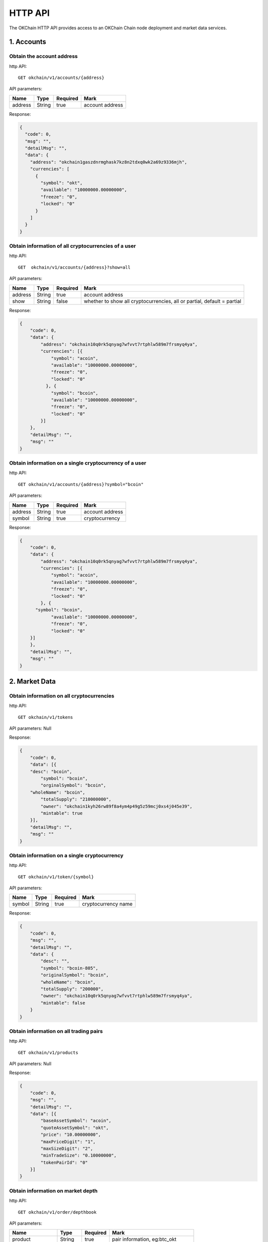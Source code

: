 HTTP API
========

The OKChain HTTP API provides access to an OKChain Chain node deployment
and market data services.

1. Accounts
-----------

Obtain the account address
~~~~~~~~~~~~~~~~~~~~~~~~~~

http API:

::

    GET okchain/v1/accounts/{address}

API parameters:

+-----------+----------+------------+-------------------+
| Name      | Type     | Required   | Mark              |
+===========+==========+============+===================+
| address   | String   | true       | account address   |
+-----------+----------+------------+-------------------+

Response:

.. code:: json

        {
          "code": 0,
          "msg": "",
          "detailMsg": "",
          "data": {
            "address": "okchain1gaszdnrmghask7kz8n2tdxq0wk2a69z9336mjh",
            "currencies": [
              {
                "symbol": "okt",
                "available": "10000000.00000000",
                "freeze": "0",
                "locked": "0"
              }
            ]
          }
        }
        

Obtain information of all cryptocurrencies of a user
~~~~~~~~~~~~~~~~~~~~~~~~~~~~~~~~~~~~~~~~~~~~~~~~~~~~

http API:

::

    GET  okchain/v1/accounts/{address}?show=all

API parameters:

+-----------+----------+------------+---------------------------------------------------------------------------+
| Name      | Type     | Required   | Mark                                                                      |
+===========+==========+============+===========================================================================+
| address   | String   | true       | account address                                                           |
+-----------+----------+------------+---------------------------------------------------------------------------+
| show      | String   | false      | whether to show all cryptocurrencies, all or partial, default = partial   |
+-----------+----------+------------+---------------------------------------------------------------------------+

Response:

.. code:: json

    {
        "code": 0,
        "data": {
            "address": "okchain10q0rk5qnyag7wfvvt7rtphlw589m7frsmyq4ya",
            "currencies": [{
                "symbol": "acoin",
                "available": "10000000.00000000",
                "freeze": "0",
                "locked": "0"
              }, {
                "symbol": "bcoin",
                "available": "10000000.00000000",
                "freeze": "0",
                "locked": "0"
            }]
        },
        "detailMsg": "",
        "msg": ""
    }

Obtain information on a single cryptocurrency of a user
~~~~~~~~~~~~~~~~~~~~~~~~~~~~~~~~~~~~~~~~~~~~~~~~~~~~~~~

http API:

::

    GET okchain/v1/accounts/{address}?symbol="bcoin"

API parameters:

+-----------+----------+------------+-------------------+
| Name      | Type     | Required   | Mark              |
+===========+==========+============+===================+
| address   | String   | true       | account address   |
+-----------+----------+------------+-------------------+
| symbol    | String   | true       | cryptocurrency    |
+-----------+----------+------------+-------------------+

Response:

.. code:: json

    {
        "code": 0,
        "data": {
            "address": "okchain10q0rk5qnyag7wfvvt7rtphlw589m7frsmyq4ya",
            "currencies": [{
                "symbol": "acoin",
                "available": "10000000.00000000",
                "freeze": "0",
                "locked": "0"
            }, {
          "symbol": "bcoin",
                "available": "10000000.00000000",
                "freeze": "0",
                "locked": "0"
        }]
        },
        "detailMsg": "",
        "msg": ""
    }

2. Market Data
--------------

Obtain information on all cryptocurrencies
~~~~~~~~~~~~~~~~~~~~~~~~~~~~~~~~~~~~~~~~~~

http API:

::

    GET okchain/v1/tokens

API parameters: Null

Response:

.. code:: json

    {
        "code": 0,
        "data": [{
        "desc": "bcoin",
            "symbol": "bcoin",
            "orginalSymbol": "bcoin",
        "wholeName": "bcoin",
            "totalSupply": "210000000",
            "owner": "okchain1kyh26rw89f8a4ym4p49g5z59mcj0xs4j045e39",
            "mintable": true
        }],
        "detailMsg": "",
        "msg": ""
    }

Obtain information on a single cryptocurrency
~~~~~~~~~~~~~~~~~~~~~~~~~~~~~~~~~~~~~~~~~~~~~

http API:

::

    GET okchain/v1/token/{symbol}

API parameters:

+----------+----------+------------+-----------------------+
| Name     | Type     | Required   | Mark                  |
+==========+==========+============+=======================+
| symbol   | String   | true       | cryptocurrency name   |
+----------+----------+------------+-----------------------+

Response:

.. code:: json

    {
        "code": 0,
        "msg": "",
        "detailMsg": "",
        "data": {
            "desc": "",
            "symbol": "bcoin-805",
            "originalSymbol": "bcoin",
            "wholeName": "bcoin",
            "totalSupply": "200000",
            "owner": "okchain10q0rk5qnyag7wfvvt7rtphlw589m7frsmyq4ya",
            "mintable": false
        }
    }

Obtain information on all trading pairs
~~~~~~~~~~~~~~~~~~~~~~~~~~~~~~~~~~~~~~~

http API:

::

    GET okchain/v1/products

API parameters: Null

Response:

.. code:: json

    {
        "code": 0,
        "msg": "",
        "detailMsg": "",
        "data": [{
            "baseAssetSymbol": "acoin",
            "quoteAssetSymbol": "okt",
            "price": "10.00000000",
            "maxPriceDigit": "1",
            "maxSizeDigit": "2",
            "minTradeSize": "0.10000000",
            "tokenPairId": "0"
        }]
    }

Obtain information on market depth
~~~~~~~~~~~~~~~~~~~~~~~~~~~~~~~~~~

http API:

::

    GET okchain/v1/order/depthbook

API parameters:

+--------------------+----------+------------+--------------------------------------+
| Name               | Type     | Required   | Mark                                 |
+====================+==========+============+======================================+
| product            | String   | true       | pair information, eg:btc\_okt        |
+--------------------+----------+------------+--------------------------------------+
| [STRIKEOUT:size]   | Number   | false      | tier(maxSize:200), v1 fixed at 200   |
+--------------------+----------+------------+--------------------------------------+

Response:

::

    {
        "code": 0,
        "data": {
            "asks": [{ // Order: asc
                "price": "string",
                "quantity": "string"
            }],
            "bids": [{ // Order: desc
                "price": "string",
                "quantity": "string"
            }]
        },
        "msg": "string"
    }

Obtain candlestick data
~~~~~~~~~~~~~~~~~~~~~~~

http API:

::

    GET okchain/v1/candles/{product}?granularity=21600&size=1000

API parameters:

\|Name \|Type \|Required\|Example\|Mark\| \|:---:\|:---:\|:------:\|:---
: \|:-------:\| \|product\|String\| true\|bcoin\_okt\|pair Name\|
\|granularity\|int\|false\|18060\|time granularity, time granularity,
unit=second, default = 60,
eg.[60/180/300/900/1800/3600/7200/14400/21600/43200/86400/604800]equal
to{1min,3min,5min,15min,30min,1hour,2hour,4hour,6hour,12hour,1day,1week}\|
\|size\|int\|false\|100\|number of candlestick data size: up to 1000
pieces of candlestick data, default = 100 \|

Response:

::

    {
        "code": 0, // 0: Successful, others: failed
        "data": [[
            "2018-07-12T04:00:00.000Z", // Creation time
            "6343.3587", // Open
            "6345.0453", // High
            "6142.2336", // Low
            "6186.8354", // Close
            "8429.75582698" // Volume
        ]],
        "detailMsg": "string",
        "msg": "string"
    }

Obtain all market data
~~~~~~~~~~~~~~~~~~~~~~

http API:

::

    GET okchain/v1/tickers

API parameters:

+---------+--------+------------+--------------------------------------+
| Name    | Type   | Required   | Mark                                 |
+=========+========+============+======================================+
| count   | int    | false      | number of data size, default = 100   |
+---------+--------+------------+--------------------------------------+

Response:

.. code:: json


    {
        "code": 0,
        "data": [{
            "close": "29.777",
            "high": "55.44",
            "low": "22.22",
            "open": "55.44",
            "price": "29.777",
            "product": "bcoin-2ac_okt",
            "symbol": "bcoin-2ac_okt",
            "timestamp": "2019-07-25T09:49:04.954Z",
            "volume": "266.64"
        }],
        "detailMsg": "",
        "msg": ""
    }

Obtain the latest transaction history of a pair
~~~~~~~~~~~~~~~~~~~~~~~~~~~~~~~~~~~~~~~~~~~~~~~

http API:

::

    GET okchain/v1/matches

API parameters:

+-----------+----------+------------+-----------------------------------------+
| Name      | Type     | Required   | Mark                                    |
+===========+==========+============+=========================================+
| product   | String   | true       | pair                                    |
+-----------+----------+------------+-----------------------------------------+
| start     | int      | false      | start date (timestamp, unit = second)   |
+-----------+----------+------------+-----------------------------------------+
| end       | int      | false      | end date (timestamp, unit = second)     |
+-----------+----------+------------+-----------------------------------------+
| page      | int      | false      | page number                             |
+-----------+----------+------------+-----------------------------------------+
| perPage   | int      | false      | size per page                           |
+-----------+----------+------------+-----------------------------------------+

Response:

.. code:: json

    {
      "code": 0,
      "msg": "",
      "detailMsg": "",
      "data": {
        "data": [
            {
              "timestamp": 1559790137,
              "blockHeight": 386355,
              "product": "acoin-564_okt",
              "price": 3,
              "volume": 0.25
            },
            {
              "timestamp": 1559789554,
              "blockHeight": 386159,
              "product": "acoin-564_okt",
              "price": 1.9999,
              "volume": 2.9999
            },
            {
              "timestamp": 1559788804,
              "blockHeight": 385931,
              "product": "acoin-564_okt",
              "price": 1,
              "volume": 1
            }
        ],
        "paramPage": {
            "page": 1,
            "perPage": 50,
            "total": 3
        }
      }
    }

3. Transactions
---------------

Placement (in base)
~~~~~~~~~~~~~~~~~~~

http API:

::

    POST okchain/v1/txs

post order:

::

    {
        "tx": {
            "msg": [{
                "type": "order/new",
                "value": {
                    "BatchNumber": "0", //Optional (to be omitted), for backend testing
                    "Sender": "okchain1t2cvfv58764q4wdly7qjx5d2z89lewvwq2448n", //Sender address
                    "Product": "mycoin_okt",
                    "Side": "BUY",
                    "Price": "1",
                    "Quantity": "0.1"
                }
            }],
            "signatures": [{
                "pub_key": {
                    "type": "tendermint/PubKeySecp256k1",
                    "value": "AsfvubxdC51g5kpHh3ibtjEsm0INdvrpOgrzw/BcGExK"
                },
                "signature": "xce6VKVxf5nmOumEqVK2n8QiZG3mBi9P+SGTvDCHLAZxP9p8/zS/+VhVzWGI7tppW2uGNz/iToubTvHTd4y9KA=="
            }],
            "memo": "jin tian ye yao jia you ya"
        },
        "mode": "block"
    }

Signature: (use the private key to generate a signature on the
information signature)

.. code:: json

    {
        "account_number": "0",
        "chain_id": "okchain",
        "memo": "jin tian ye yao jia you ya",
        "msgs": [{
             "BatchNumber": "0",
             "Price": "1",
             "Product": "mycoin_okt",
             "Quantity": "0.1",
             "Sender": "okchain1t2cvfv58764q4wdly7qjx5d2z89lewvwq2448n",
             "Side": "BUY"
        }],
        "sequence": "4"
    }

Response:

::

    {
        "height": "97",
        "txhash": "E270C8DB83C1C1E03C090656BB96A8539B94A19F4C6F6D1A1E10428C6BA0CA8B",
        "logs": [{
            "msg_index": "0",
            "success": true,
            "log": ""
        }],
        "gas_wanted": "200000",
        "gas_used": "55151",
        "tags": [{
            "key": "action",
            "value": "new"
            }, {
                "key": "orderId",
                "value": "ID0000000097-1"
            }, {
                "key": "batch_number", //Optional
                "value": "1"
            }
        }]
    }

Taker (in base)
~~~~~~~~~~~~~~~

http API:

::

    POST okchain/v1/txs

post order:

::

    {
        "tx": {
            "msg": [{
                "type": "order/cancel",
                "value": {
                    "Sender": "cosmos1ln5zguv3pccm59e4dmdtjxuw24a0cv7p4v8cl8",
                    "OrderId": "ID0000000006-0000"
                }
            }],
            "signatures": [{
                "pub_key": {
                    "type": "tendermint/PubKeySecp256k1",
                    "value": "AtXflms2umhaIZ4MX4pVFr23y3im37LXz+yvUNnDirtJ" //Public key
                },
                "signature": "/bPROoTE3yBBT9tLb6MzDIdHQHUeRvASRteoJ2aDW00/xEkUqS0zzWxf6GF87Fu1f3uNXle5b0rYOxqbi5IeuA=="
            }],
            "memo": "" //Remarks
        },
        "mode": "block" //sync mode returns after checkTx, async mode returns immediately, block mode returns after block generation
    }

Signature:

::

    {
        "account_number": "0", //Account serial number on blockchain
        "chain_id": "okchain",
        "memo": "",
        "msgs": [{
            "OrderId": "ID0000000006-0000",
            "Sender": "cosmos1ln5zguv3pccm59e4dmdtjxuw24a0cv7p4v8cl8"
        }],
        "sequence": "13" //The account sends transaction serial number
    }

Response:

::

    {
        "height": "99",
        "txhash": "DD7B4552433912580431F58BBABADF93F50C511B9F7BDC711CFD81B6DD65364B",//transaction hash
        "logs": [{
            "msg_index": "0",
            "success": true,
            "log": ""
        }],
        "gas_wanted": "200000",
        "gas_used": "91073",
        "tags": [{
            "key": "action",
            "value": "cancel"
            }, {
                "key": "orderId",
                "value": "ID0000000097-1"
            }
        }]
    }

Transfer (in base)
~~~~~~~~~~~~~~~~~~

http API:

::

    POST okchain/v1/txs

post order:

.. code:: json

    {
        "tx": {
            "msg": [{
                "type": "cosmos-sdk/MsgSend",
                "value": {
                    "from_address": "cosmos1jckxfddx3w8m288srv4m4ueyxpas2fuc3wclru",
                    "to_address": "cosmos1c97ekk5a5907a0wkd6wxy903sytnytr4mjfgze",
                    "amount": [{
                        "denom": "okt",
                        "amount": "1000000000000000000"
                    }]
                }
            }],
            "signatures": [{
                "pub_key": {
                    "type": "tendermint/PubKeySecp256k1",
                    "value": "Ar2qgMNVp0DHOuO3TRBHtirkEwV5LXign7kJomL6WeX2"
                },
                "signature": "wy4e2eQfJ0oew6Dta0SAV7qAmsc6YUDwYUqiIj1htdFVREGQz0inVNOS4YEuhLbFlV9ZvHMASCOf1hzqnhsB5w=="
            }],
            "memo": ""
        },
        "mode": "block"
    }

Signature: (use the private key to generate a signature on the
information signature)

.. code:: json

    {
        "account_number": "0",
        "chain_id": "okchain",
        "memo": "",
        "msgs": [{
            "type": "cosmos-sdk/MsgSend",
            "value": {
                "amount": [{
                    "amount": "1000000000000000000",
                    "denom": "okt"
                }],
                "from_address": "cosmos1jckxfddx3w8m288srv4m4ueyxpas2fuc3wclru",
                "to_address": "cosmos1c97ekk5a5907a0wkd6wxy903sytnytr4mjfgze"
            }
        }],
        "sequence": "13"
    }

Response:

.. code:: json

    {
        "height": "96",
        "txhash": "24EEA9C89959509F945792DD0AFD8A2064444CA3E863E2B7C6D78ED646FF8AAF",
        "logs": [
            {
                "msg_index": "0",
                "success": true,
                "log": ""
            }
        ],
        "gas_wanted": "200000",
        "gas_used": "39218",
        "tags": [{
            "key": "action",
            "value": "send"
            }, {
                "key": "sender",
                "value": "okchain1t2cvfv58764q4wdly7qjx5d2z89lewvwq2448n"
            }, {
                "key": "recipient",
                "value": "okchain1ejwsk9wgwrcwgmee785vjf2a7su7erryhet8eh"   
        }]
    }

Unfilled order
~~~~~~~~~~~~~~

http API:

::

    GET okchain/v1/order/list/open？product=mycoin_okt&address=cosmos1hghms6dtm8quxegrkcnw4wnzj5e5sc4am0gxyr&start=1556541851&end=1556541851&page=0&perPage=50

API parameters:

+-----------+----------+------------+-------------------+
| Name      | Type     | Required   | Mark              |
+===========+==========+============+===================+
| product   | String   | false      | pair              |
+-----------+----------+------------+-------------------+
| address   | String   | true       | address           |
+-----------+----------+------------+-------------------+
| start     | int      | false      | start timestamp   |
+-----------+----------+------------+-------------------+
| end       | int      | false      | end timestamp     |
+-----------+----------+------------+-------------------+
| side      | string   | false      | BUY/SELL          |
+-----------+----------+------------+-------------------+
| page      | int      | false      | page id           |
+-----------+----------+------------+-------------------+
| perPage   | int      | false      | size per page     |
+-----------+----------+------------+-------------------+

Response:

Parameters: No product parameters are sent when obtaining information on
all trading pair orders

Response:

::

    {
        "code": "0",
        "msg": "",
        "detailMsg": "",
        "data": {
            "data":[
                {
                    "TxHash":"2144D0F85B67D9508066004400BF8044010ED5FC4B43417F9A44CDC3EBAD9765",
                    "OrderId": "O0000000008-0000",
                    "Sender": "cosmos1hghms6dtm8quxegrkcnw4wnzj5e5sc4am0gxyr",
                    "Product": "mycoin_okt",
                    "Side": "BUY",
                    "Price": "10.000000000000000000",
                    "Quantity": "1.100000000000000000",
                    "Status": "0",  //(0-5) -> (Open, Filled, Cancelled, Expired,
                    // PartialFilledCancelled, PartialFilledExpired)
                    "FilledAvgPrice": "10.000000000000000000",
                    "RemainQuantity": "0.100000000000000000",
                    "Timestamp": "1553842734"
                },
            ],
            "paramPage": {
                "total": "3",
                "page": 1,
                "perPage": 50,
            }
        }
    }

Past order
~~~~~~~~~~

http API:

::

    GET okchain/v1/order/list/closed

API parameters:address, product, start, end, page, perPage. No product
parameters are sent when obtaining information on all trading pair
orders

+--------------+----------+------------+----------------------------------------------------+
| Name         | Type     | Required   | Mark                                               |
+==============+==========+============+====================================================+
| product      | String   | false      | pair                                               |
+--------------+----------+------------+----------------------------------------------------+
| address      | String   | true       | address                                            |
+--------------+----------+------------+----------------------------------------------------+
| side         | String   | false      | Need "BULL","SELL" even if the string is absent    |
+--------------+----------+------------+----------------------------------------------------+
| hideNoFill   | int      | false      | cancel orders or overdue orders 0:Open 1: Hidden   |
+--------------+----------+------------+----------------------------------------------------+
| start        | int      | false      | start timestamp                                    |
+--------------+----------+------------+----------------------------------------------------+
| end          | int      | false      | end timestamp                                      |
+--------------+----------+------------+----------------------------------------------------+
| page         | int      | false      | page id                                            |
+--------------+----------+------------+----------------------------------------------------+
| perPage      | int      | false      | size per page                                      |
+--------------+----------+------------+----------------------------------------------------+

Response:

::

    {
        "code": "0",
        "msg": "",
        "detailMsg": "",
        "data": {
            "data":[
                {
                    "TxHash": "2144D0F85B67D9508066004400BF8044010ED5FC4B43417F9A44CDC3EBAD9765",
                    "OrderId": "O0000000008-0000",
                    "Sender": "cosmos1hghms6dtm8quxegrkcnw4wnzj5e5sc4am0gxyr",
                    "Product": "mycoin_okt",
                    "Side": "BUY",
                    "Price": "10.000000000000000000",
                    "Quantity": "1.100000000000000000",
                    "Status": "0",  //(0-5) -> (Open, Filled, Cancelled, Expired,
                     // PartialFilledCancelled, PartialFilledExpired)
                    "FilledAvgPrice": "10.000000000000000000",
                    "RemainQuantity": "0.100000000000000000",
                    "Timestamp": "1553842734"
                },
            ],
        "paramPage": {
            "total": "3",
            "page": 1,
            "perPage": 50,
        }
    }

Transaction history on-chain
~~~~~~~~~~~~~~~~~~~~~~~~~~~~

http API:

::

    GET okchain/v1/block_tx_hashes/{blockHeight}

parameters: blockHeight, int type

response: txHash table，string type

::

        [
            "hash1",
            "hash2",
            ...
        ]

Fee history
~~~~~~~~~~~

http API:

::

    GET okchain/v1/fees

API parameters:

+-----------+----------+------------+-------------------+
| Name      | Type     | Required   | Mark              |
+===========+==========+============+===================+
| address   | String   | true       | account address   |
+-----------+----------+------------+-------------------+
| page      | int      | false      | page id           |
+-----------+----------+------------+-------------------+
| perPage   | int      | false      | size per page     |
+-----------+----------+------------+-------------------+

Response:

::

    {
        "code": 0,
        "msg": "",
        "detailMsg": "",
        "data": {
            "data": [
                {
                    "address": "okchain1lzekrp7dezrs940m7c0nnhjvyhlzppnaf6vjsy",
                    "fee": "0.01250000okt",
                    "feeType": "transfer",  // Fee type: transfer/new/cancel/expire/deal
                    "timestamp": 1558407348
                }
            ],
        "paramPage": {
        "page": 1,
        "perPage": 50,
        "total": 1
            }
        }
    }

4. Orders
---------

Obtain transaction details
~~~~~~~~~~~~~~~~~~~~~~~~~~

http API:

::

    GET okchain/v1/deals

API parameters:

+-----------+----------+------------+---------------------------------------------------+
| Name      | Type     | Required   | Mark                                              |
+===========+==========+============+===================================================+
| address   | String   | true       | account address                                   |
+-----------+----------+------------+---------------------------------------------------+
| product   | String   | false      | pair                                              |
+-----------+----------+------------+---------------------------------------------------+
| side      | String   | false      | need "BUY", "SELL" even if the string is absent   |
+-----------+----------+------------+---------------------------------------------------+
| start     | int      | false      | start date (timestamp, unit = second)             |
+-----------+----------+------------+---------------------------------------------------+
| end       | int      | false      | end date (timestamp, unit = second)               |
+-----------+----------+------------+---------------------------------------------------+
| page      | int      | false      | page id                                           |
+-----------+----------+------------+---------------------------------------------------+
| perPage   | int      | false      | size per page                                     |
+-----------+----------+------------+---------------------------------------------------+

Response:

.. code:: json

    {
        "code": 0,
        "msg": "",
        "detailMsg": "",
        "data": {
            "data": [
                {
                    "timestamp": 1558407585,
                    "blockHeight": 463,
                    "orderId": "ID0000000463-1",
                    "sender": "okchain15wv9q08rv0f8dg08scv2ps45hs6v8qx37466qj",
                    "product": "mycoin_okt",
                    "side": "SELL",
                    "price": 10,
                    "volume": 1,
                    "fee": "0.00400000okt"
                },
                {
                    "timestamp": 1558407585,
                    "blockHeight": 463,
                    "orderId": "ID0000000010-1",
                    "sender": "okchain1lzekrp7dezrs940m7c0nnhjvyhlzppnaf6vjsy",
                    "product": "mycoin_okt",
                    "side": "BUY",
                    "price": 10,
                    "volume": 1,
                    "fee": "0.00400000okt"
                }
            ],
            "paramPage": {
                "page": 1,
                "perPage": 50,
                "total": 2
            }
        }
    }

Obtain transaction records
~~~~~~~~~~~~~~~~~~~~~~~~~~

http API:

::

    GET okchain/v1/transactions

API parameters:

+-----------+----------+------------+-----------------------------------------------------+
| Name      | Type     | Required   | Mark                                                |
+===========+==========+============+=====================================================+
| address   | string   | true       | user address                                        |
+-----------+----------+------------+-----------------------------------------------------+
| type      | int      | false      | order type, 1:Transfer, 2:NewOrder, 3:CancelOrder   |
+-----------+----------+------------+-----------------------------------------------------+
| start     | int      | false      | start date                                          |
+-----------+----------+------------+-----------------------------------------------------+
| end       | int      | false      | end date                                            |
+-----------+----------+------------+-----------------------------------------------------+
| page      | int      | false      | page id                                             |
+-----------+----------+------------+-----------------------------------------------------+
| perPage   | int      | false      | size per page                                       |
+-----------+----------+------------+-----------------------------------------------------+

Response:

::

    {
        "code": 0,
        "msg": "",
        "detailMsg": "",
        "data": {
            "data": [
                {
                    "txHash":"3BEE2A0FDDD5EB077236879E139DC565580139F61ED6E391B2557D4A8F74BE83",
                    "type": 1,  // 1:Transfer, 2:NewOrder, 3:CancelOrder
                    "address": "okchain1lzekrp7dezrs940m7c0nnhjvyhlzppnaf6vjsy",
                    "symbol": "okt",
                    "side": 3,  // 1:buy, 2:sell, 3:from, 4:to
                    "quantity": "1.00000000",
                    "fee": "0.01250000okt",
                    "timestamp": 1558407348
                },
            ],
            "paramPage": {
                "page": 1,
                "perPage": 50,
                "total": 10
            }
        }
    }

5. Blocks
---------

Obtain the latest information on blocks
~~~~~~~~~~~~~~~~~~~~~~~~~~~~~~~~~~~~~~~

http API:

::

    GET okchain/v1/blocks/latest

API parameters: Null

Response:

.. code:: json

        {
          "block_meta": {
            "block_id": {
              "hash": "BF623CD9248E2721C12F757A9AAD505DACAD6166903AB0D4E7A6669B4E02BA84",
              "parts": {
                "total": "1",
                "hash": "368C05B48E428C71FCB0C5E2962BD1DC9C0BEC96759D5733C0F141FA7EA7C1A1"
              }
            },
            "header": {
              "version": {
                "block": "10",
                "app": "0"
              },
              "chain_id": "okchain",
              "height": "433",
              "time": "2019-07-23T06:57:30.775579Z",
              "num_txs": "0",
              "total_txs": "18",
              "last_block_id": {
                "hash": "0DBD77228438CA65F11DD675428E4B7DC9904AC11A9C9AB5D8182C1A250F0AF1",
                "parts": {
                  "total": "1",
                  "hash": "9222C8B073CA130AB057467DD63E45E556DA2314F2EC7CA7B0ACDC738170CCD5"
                }
              },
              "last_commit_hash": "761C584E0EF03D7812AB16B2A9DE27BB5E6DA954BC19F32D303A634ADE84DB6E",
              "data_hash": "",
              "validators_hash": "DEFD0C2394B21CF2DD2A49054E968C8754AB0CD20F31804028FA499A40358B19",
              "next_validators_hash": "DEFD0C2394B21CF2DD2A49054E968C8754AB0CD20F31804028FA499A40358B19",
              "consensus_hash": "048091BC7DDC283F77BFBF91D73C44DA58C3DF8A9CBC867405D8B7F3DAADA22F",
              "app_hash": "F8F901256CA9F12C253BB6E79144473BF41476A1BB49CA202A788D19CBD65683",
              "last_results_hash": "",
              "evidence_hash": "",
              "proposer_address": "D4640375843B281A9656B3B755D0B227ACDE13D9"
            }
          },
          "block": {
            "header": {
              "version": {
                "block": "10",
                "app": "0"
              },
              "chain_id": "okchain",
              "height": "433",
              "time": "2019-07-23T06:57:30.775579Z",
              "num_txs": "0",
              "total_txs": "18",
              "last_block_id": {
                "hash": "0DBD77228438CA65F11DD675428E4B7DC9904AC11A9C9AB5D8182C1A250F0AF1",
                "parts": {
                  "total": "1",
                  "hash": "9222C8B073CA130AB057467DD63E45E556DA2314F2EC7CA7B0ACDC738170CCD5"
                }
              },
              "last_commit_hash": "761C584E0EF03D7812AB16B2A9DE27BB5E6DA954BC19F32D303A634ADE84DB6E",
              "data_hash": "",
              "validators_hash": "DEFD0C2394B21CF2DD2A49054E968C8754AB0CD20F31804028FA499A40358B19",
              "next_validators_hash": "DEFD0C2394B21CF2DD2A49054E968C8754AB0CD20F31804028FA499A40358B19",
              "consensus_hash": "048091BC7DDC283F77BFBF91D73C44DA58C3DF8A9CBC867405D8B7F3DAADA22F",
              "app_hash": "F8F901256CA9F12C253BB6E79144473BF41476A1BB49CA202A788D19CBD65683",
              "last_results_hash": "",
              "evidence_hash": "",
              "proposer_address": "D4640375843B281A9656B3B755D0B227ACDE13D9"
            },
            "data": {
              "txs": null
            },
            "evidence": {
              "evidence": null
            },
            "last_commit": {
              "block_id": {
                "hash": "0DBD77228438CA65F11DD675428E4B7DC9904AC11A9C9AB5D8182C1A250F0AF1",
                "parts": {
                  "total": "1",
                  "hash": "9222C8B073CA130AB057467DD63E45E556DA2314F2EC7CA7B0ACDC738170CCD5"
                }
              },
              "precommits": [
                {
                  "type": 2,
                  "height": "432",
                  "round": "0",
                  "block_id": {
                    "hash": "0DBD77228438CA65F11DD675428E4B7DC9904AC11A9C9AB5D8182C1A250F0AF1",
                    "parts": {
                      "total": "1",
                      "hash": "9222C8B073CA130AB057467DD63E45E556DA2314F2EC7CA7B0ACDC738170CCD5"
                    }
                  },
                  "timestamp": "2019-07-23T06:57:30.775579Z",
                  "validator_address": "6B6B879EEC588AC6D6C0A925DF40142558D92EF9",
                  "validator_index": "0",
                  "signature": "ZQWxt3dKDp7Rl6WuHJDcUr4HPrvDFf1pIUk7L/+f5hP5koL2NNM5GwjgzMzXfUXDfY6FvswXccut9150j/V2Dw=="
                },
                {
                  "type": 2,
                  "height": "432",
                  "round": "0",
                  "block_id": {
                    "hash": "0DBD77228438CA65F11DD675428E4B7DC9904AC11A9C9AB5D8182C1A250F0AF1",
                    "parts": {
                      "total": "1",
                      "hash": "9222C8B073CA130AB057467DD63E45E556DA2314F2EC7CA7B0ACDC738170CCD5"
                    }
                  },
                  "timestamp": "2019-07-23T06:57:30.775579Z",
                  "validator_address": "77E268D7F58CA2A9C81E27481DA5F8947E99E67A",
                  "validator_index": "1",
                  "signature": "lVo31wzOjdbW2LuMwoktxSoEXvfqdYp19uGqVfaLfRdlJIOcCFUXIFm8sM98qLLdZaILuQCfGzycpTUCiOhvBA=="
                },
                {
                  "type": 2,
                  "height": "432",
                  "round": "0",
                  "block_id": {
                    "hash": "0DBD77228438CA65F11DD675428E4B7DC9904AC11A9C9AB5D8182C1A250F0AF1",
                    "parts": {
                      "total": "1",
                      "hash": "9222C8B073CA130AB057467DD63E45E556DA2314F2EC7CA7B0ACDC738170CCD5"
                    }
                  },
                  "timestamp": "2019-07-23T06:57:30.877204Z",
                  "validator_address": "B576DAE9CEC142CD0E932F5821253B3DAE19B7B2",
                  "validator_index": "2",
                  "signature": "cAlEne+vWKBjDLwc9hcUYPRHRQvkWHbW8kCEHSBxdkYJJQq/c8Th1lqLRKGGGbM5ZHe6GjMWLyo88HpjmoVaDg=="
                },
                {
                  "type": 2,
                  "height": "432",
                  "round": "0",
                  "block_id": {
                    "hash": "0DBD77228438CA65F11DD675428E4B7DC9904AC11A9C9AB5D8182C1A250F0AF1",
                    "parts": {
                      "total": "1",
                      "hash": "9222C8B073CA130AB057467DD63E45E556DA2314F2EC7CA7B0ACDC738170CCD5"
                    }
                  },
                  "timestamp": "2019-07-23T06:57:30.570501Z",
                  "validator_address": "D4640375843B281A9656B3B755D0B227ACDE13D9",
                  "validator_index": "3",
                  "signature": "/R7mSWoj3qP1YlGMrHtmyxla4gjrWqnx0W57Bpy7knxR6jdFDIK8aWCiCKBm7T76FekvK/3wMg/FYuWB31GHBA=="
                }
              ]
            }
          }
        }
        

Obtain information on block height
~~~~~~~~~~~~~~~~~~~~~~~~~~~~~~~~~~

http API:

::

    GET okchain/v1/blocks/{height}

API parameters:

+----------+----------+------------+----------------+
| Name     | Type     | Required   | Mark           |
+==========+==========+============+================+
| height   | number   | true       | Block height   |
+----------+----------+------------+----------------+

Response:

.. code:: json

       {
         "block_meta": {
           "block_id": {
             "hash": "AE7D7FC321447A7F63031E28FD55CD9FF885EE73C38C62F63706C2ED3623ECFF",
             "parts": {
               "total": "1",
               "hash": "0E3BE14D6711CEEC468D44D1DB6FF702E92ACA521E8121698DD8BD521F07794F"
             }
           },
           "header": {
             "version": {
               "block": "10",
               "app": "0"
             },
             "chain_id": "okchain",
             "height": "1",
             "time": "2019-07-23T06:42:15.957762Z",
             "num_txs": "0",
             "total_txs": "0",
             "last_block_id": {
               "hash": "",
               "parts": {
                 "total": "0",
                 "hash": ""
               }
             },
             "last_commit_hash": "",
             "data_hash": "",
             "validators_hash": "DEFD0C2394B21CF2DD2A49054E968C8754AB0CD20F31804028FA499A40358B19",
             "next_validators_hash": "DEFD0C2394B21CF2DD2A49054E968C8754AB0CD20F31804028FA499A40358B19",
             "consensus_hash": "048091BC7DDC283F77BFBF91D73C44DA58C3DF8A9CBC867405D8B7F3DAADA22F",
             "app_hash": "",
             "last_results_hash": "",
             "evidence_hash": "",
             "proposer_address": "6B6B879EEC588AC6D6C0A925DF40142558D92EF9"
           }
         },
         "block": {
           "header": {
             "version": {
               "block": "10",
               "app": "0"
             },
             "chain_id": "okchain",
             "height": "1",
             "time": "2019-07-23T06:42:15.957762Z",
             "num_txs": "0",
             "total_txs": "0",
             "last_block_id": {
               "hash": "",
               "parts": {
                 "total": "0",
                 "hash": ""
               }
             },
             "last_commit_hash": "",
             "data_hash": "",
             "validators_hash": "DEFD0C2394B21CF2DD2A49054E968C8754AB0CD20F31804028FA499A40358B19",
             "next_validators_hash": "DEFD0C2394B21CF2DD2A49054E968C8754AB0CD20F31804028FA499A40358B19",
             "consensus_hash": "048091BC7DDC283F77BFBF91D73C44DA58C3DF8A9CBC867405D8B7F3DAADA22F",
             "app_hash": "",
             "last_results_hash": "",
             "evidence_hash": "",
             "proposer_address": "6B6B879EEC588AC6D6C0A925DF40142558D92EF9"
           },
           "data": {
             "txs": null
           },
           "evidence": {
             "evidence": null
           },
           "last_commit": {
             "block_id": {
               "hash": "",
               "parts": {
                 "total": "0",
                 "hash": ""
               }
             },
             "precommits": null
           }
         }
       }

Obtain Tx information based on Tx hash
~~~~~~~~~~~~~~~~~~~~~~~~~~~~~~~~~~~~~~

http API:

::

    GET okchain/v1/txs/{hash}

API parameters:

+--------+----------+------------+-----------+
| Name   | Type     | Required   | Mark      |
+========+==========+============+===========+
| hash   | string   | true       | Tx hash   |
+--------+----------+------------+-----------+

Response:

.. code:: json

        {
          "height": "468",
          "txhash": "0020A8D7EB798F223319DB636109DC00D258F2756B52F494A92BCABB14BC8BCC",
          "raw_log": "[{\"msg_index\":\"0\",\"success\":true,\"log\":\"\"}]",
          "logs": [
            {
              "msg_index": "0",
              "success": true,
              "log": ""
            }
          ],
          "tags": [
            {
              "key": "fee",
              "value": "0.01250000 okt"
            },
            {
              "key": "action",
              "value": "send"
            }
          ],
          "tx": {
            "type": "auth/StdTx",
            "value": {
              "msg": [
                {
                  "type": "token/Send",
                  "value": {
                    "from_address": "okchain1gaszdnrmghask7kz8n2tdxq0wk2a69z9336mjh",
                    "to_address": "okchain1g7c3nvac7mjgn2m9mqllgat8wwd3aptdqket5k",
                    "amount": [
                      {
                        "denom": "okt",
                        "amount": "10000.00000000"
                      }
                    ]
                  }
                }
              ],
              "signatures": [
                {
                  "pub_key": {
                    "type": "tendermint/PubKeySecp256k1",
                    "value": "AnHEWKSC/pE4VIX8rbUpQFIRA88BNv/wC7e7mHAJ0+7I"
                  },
                  "signature": "SawuipMAXPkE/JFAv0SnS9rcsCbw1EIS8ZZo3qoW7QoPLa+60jPmvQhoRJaa3o+1b1/HnoBvIsn9On8UyKRv1A=="
                }
              ],
              "memo": ""
            }
          },
          "timestamp": "2019-07-23T06:58:22Z"
        }
        

6. Staking
----------

Obtain information on all validators
~~~~~~~~~~~~~~~~~~~~~~~~~~~~~~~~~~~~

http API:

::

    GET okchain/v1/staking/validators

API parameters:Null

Response:

.. code:: json

       [
         {
           "operator_address": "okchainvaloper13q7gl0jvk79qz7fgcty3qc49g8h2prnaa4v8m4",
           "consensus_pubkey": {
             "type": "tendermint/PubKeyEd25519",
             "value": "eLwaM5se0V3xjSf1VSPNafbxo8duuPIKc/O2P4P/BQI="
           },
           "jailed": false,
           "status": 2,
           "tokens": "1.00000000",
           "delegator_shares": "1.00000000",
           "description": {
             "moniker": "node1",
             "identity": "",
             "website": "",
             "details": ""
           },
           "unbonding_height": "0",
           "unbonding_time": "1970-01-01T00:00:00Z",
           "commission": {
             "rate": "0.00000000",
             "max_rate": "0.00000000",
             "max_change_rate": "0.00000000",
             "update_time": "2019-07-23T06:42:15.957762Z"
           },
           "min_self_delegation": "1.00000000"
         },
         {
           "operator_address": "okchainvaloper1n0az59a0xt263ngeqndxqcuhx2d4yyd0mayyzc",
           "consensus_pubkey": {
             "type": "tendermint/PubKeyEd25519",
             "value": "UwQZC3vQ7mZJ0zgAh5+OiXxn4MLddjTuRsOcFoitGDE="
           },
           "jailed": false,
           "status": 2,
           "tokens": "1.00000000",
           "delegator_shares": "1.00000000",
           "description": {
             "moniker": "node0",
             "identity": "",
             "website": "",
             "details": ""
           },
           "unbonding_height": "0",
           "unbonding_time": "1970-01-01T00:00:00Z",
           "commission": {
             "rate": "0.00000000",
             "max_rate": "0.00000000",
             "max_change_rate": "0.00000000",
             "update_time": "2019-07-23T06:42:15.957762Z"
           },
           "min_self_delegation": "1.00000000"
         },
       ]
       

List all operator\_address-validator\_address pairs
~~~~~~~~~~~~~~~~~~~~~~~~~~~~~~~~~~~~~~~~~~~~~~~~~~~

http API:

::

    GET okchain/v1/staking/address

API parameters: Null

Response:

.. code:: json

       [
         {
           "operator_address": "okchainvaloper13q7gl0jvk79qz7fgcty3qc49g8h2prnaa4v8m4",
           "validator_address": "6B6B879EEC588AC6D6C0A925DF40142558D92EF9"
         },
         {
           "operator_address": "okchainvaloper1n0az59a0xt263ngeqndxqcuhx2d4yyd0mayyzc",
           "validator_address": "77E268D7F58CA2A9C81E27481DA5F8947E99E67A"
         },
       ]
       

Query corresponding account\_address through operator\_address
~~~~~~~~~~~~~~~~~~~~~~~~~~~~~~~~~~~~~~~~~~~~~~~~~~~~~~~~~~~~~~

http API:

::

    GET okchain/v1/staking/address/{OperatorAddr}/account_address 

API parameters:

+----------------+----------+------------+---------------------+
| Name           | Type     | Required   | Mark                |
+================+==========+============+=====================+
| OperatorAddr   | string   | true       | operator\_address   |
+----------------+----------+------------+---------------------+

Response:

::

    "okchain13q7gl0jvk79qz7fgcty3qc49g8h2prnaptazwn"

Query corresponding operator\_address through validator\_address
~~~~~~~~~~~~~~~~~~~~~~~~~~~~~~~~~~~~~~~~~~~~~~~~~~~~~~~~~~~~~~~~

http API:

::

    GET okchain/v1/staking/address/{ValidatorAddr}/validator_address

API parameters:

+-----------------+----------+------------+----------------------+
| Name            | Type     | Required   | Mark                 |
+=================+==========+============+======================+
| ValidatorAddr   | string   | true       | validator\_address   |
+-----------------+----------+------------+----------------------+

Response:

::

    "okchainvaloper1uujtlcc9u6w8gh0quzhtml4llu8pj02v87plt0"

